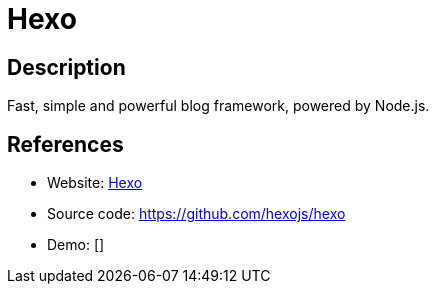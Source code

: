 = Hexo

:Name:          Hexo
:Language:      Hexo
:License:       MIT
:Topic:         Blogging Platforms
:Category:      
:Subcategory:   

// END-OF-HEADER. DO NOT MODIFY OR DELETE THIS LINE

== Description

Fast, simple and powerful blog framework, powered by Node.js.

== References

* Website: https://hexo.io/[Hexo]
* Source code: https://github.com/hexojs/hexo[https://github.com/hexojs/hexo]
* Demo: []
